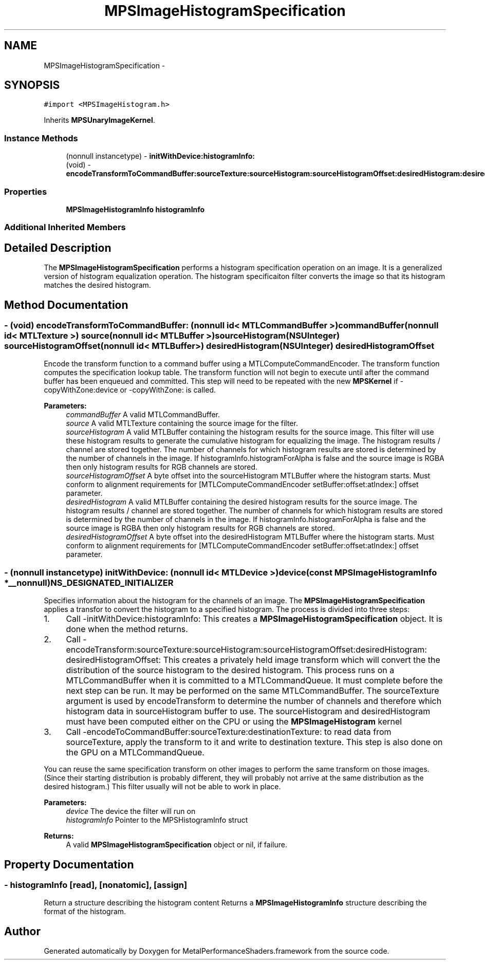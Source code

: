 .TH "MPSImageHistogramSpecification" 3 "Wed Jul 20 2016" "Version MetalPerformanceShaders-60" "MetalPerformanceShaders.framework" \" -*- nroff -*-
.ad l
.nh
.SH NAME
MPSImageHistogramSpecification \- 
.SH SYNOPSIS
.br
.PP
.PP
\fC#import <MPSImageHistogram\&.h>\fP
.PP
Inherits \fBMPSUnaryImageKernel\fP\&.
.SS "Instance Methods"

.in +1c
.ti -1c
.RI "(nonnull instancetype) \- \fBinitWithDevice:histogramInfo:\fP"
.br
.ti -1c
.RI "(void) \- \fBencodeTransformToCommandBuffer:sourceTexture:sourceHistogram:sourceHistogramOffset:desiredHistogram:desiredHistogramOffset:\fP"
.br
.in -1c
.SS "Properties"

.in +1c
.ti -1c
.RI "\fBMPSImageHistogramInfo\fP \fBhistogramInfo\fP"
.br
.in -1c
.SS "Additional Inherited Members"
.SH "Detailed Description"
.PP 
The \fBMPSImageHistogramSpecification\fP performs a histogram specification operation on an image\&. It is a generalized version of histogram equalization operation\&. The histogram specificaiton filter converts the image so that its histogram matches the desired histogram\&. 
.SH "Method Documentation"
.PP 
.SS "\- (void) encodeTransformToCommandBuffer: (nonnull id< MTLCommandBuffer >) commandBuffer(nonnull id< MTLTexture >) source(nonnull id< MTLBuffer >) sourceHistogram(NSUInteger) sourceHistogramOffset(nonnull id< MTLBuffer >) desiredHistogram(NSUInteger) desiredHistogramOffset"
Encode the transform function to a command buffer using a MTLComputeCommandEncoder\&. The transform function computes the specification lookup table\&.  The transform function will not begin to execute until after the command buffer has been enqueued and committed\&. This step will need to be repeated with the new \fBMPSKernel\fP if -copyWithZone:device or -copyWithZone: is called\&.
.PP
\fBParameters:\fP
.RS 4
\fIcommandBuffer\fP A valid MTLCommandBuffer\&. 
.br
\fIsource\fP A valid MTLTexture containing the source image for the filter\&. 
.br
\fIsourceHistogram\fP A valid MTLBuffer containing the histogram results for the source image\&. This filter will use these histogram results to generate the cumulative histogram for equalizing the image\&. The histogram results / channel are stored together\&. The number of channels for which histogram results are stored is determined by the number of channels in the image\&. If histogramInfo\&.histogramForAlpha is false and the source image is RGBA then only histogram results for RGB channels are stored\&. 
.br
\fIsourceHistogramOffset\fP A byte offset into the sourceHistogram MTLBuffer where the histogram starts\&. Must conform to alignment requirements for [MTLComputeCommandEncoder setBuffer:offset:atIndex:] offset parameter\&. 
.br
\fIdesiredHistogram\fP A valid MTLBuffer containing the desired histogram results for the source image\&. The histogram results / channel are stored together\&. The number of channels for which histogram results are stored is determined by the number of channels in the image\&. If histogramInfo\&.histogramForAlpha is false and the source image is RGBA then only histogram results for RGB channels are stored\&. 
.br
\fIdesiredHistogramOffset\fP A byte offset into the desiredHistogram MTLBuffer where the histogram starts\&. Must conform to alignment requirements for [MTLComputeCommandEncoder setBuffer:offset:atIndex:] offset parameter\&. 
.RE
.PP

.SS "\- (nonnull instancetype) \fBinitWithDevice:\fP (nonnull id< MTLDevice >) device(const \fBMPSImageHistogramInfo\fP *__nonnull) NS_DESIGNATED_INITIALIZER"
Specifies information about the histogram for the channels of an image\&.  The \fBMPSImageHistogramSpecification\fP applies a transfor to convert the histogram to a specified histogram\&. The process is divided into three steps:
.PP
.IP "1." 4
Call -initWithDevice:histogramInfo: This creates a \fBMPSImageHistogramSpecification\fP object\&. It is done when the method returns\&.
.IP "2." 4
Call -encodeTransform:sourceTexture:sourceHistogram:sourceHistogramOffset:desiredHistogram: desiredHistogramOffset: This creates a privately held image transform which will convert the the distribution of the source histogram to the desired histogram\&. This process runs on a MTLCommandBuffer when it is committed to a MTLCommandQueue\&. It must complete before the next step can be run\&. It may be performed on the same MTLCommandBuffer\&. The sourceTexture argument is used by encodeTransform to determine the number of channels and therefore which histogram data in sourceHistogram buffer to use\&. The sourceHistogram and desiredHistogram must have been computed either on the CPU or using the \fBMPSImageHistogram\fP kernel
.IP "3." 4
Call -encodeToCommandBuffer:sourceTexture:destinationTexture: to read data from sourceTexture, apply the transform to it and write to destination texture\&. This step is also done on the GPU on a MTLCommandQueue\&.
.PP
.PP
You can reuse the same specification transform on other images to perform the same transform on those images\&. (Since their starting distribution is probably different, they will probably not arrive at the same distribution as the desired histogram\&.) This filter usually will not be able to work in place\&.
.PP
\fBParameters:\fP
.RS 4
\fIdevice\fP The device the filter will run on 
.br
\fIhistogramInfo\fP Pointer to the MPSHistogramInfo struct 
.RE
.PP
\fBReturns:\fP
.RS 4
A valid \fBMPSImageHistogramSpecification\fP object or nil, if failure\&. 
.RE
.PP

.SH "Property Documentation"
.PP 
.SS "\- histogramInfo\fC [read]\fP, \fC [nonatomic]\fP, \fC [assign]\fP"
Return a structure describing the histogram content  Returns a \fBMPSImageHistogramInfo\fP structure describing the format of the histogram\&. 

.SH "Author"
.PP 
Generated automatically by Doxygen for MetalPerformanceShaders\&.framework from the source code\&.
